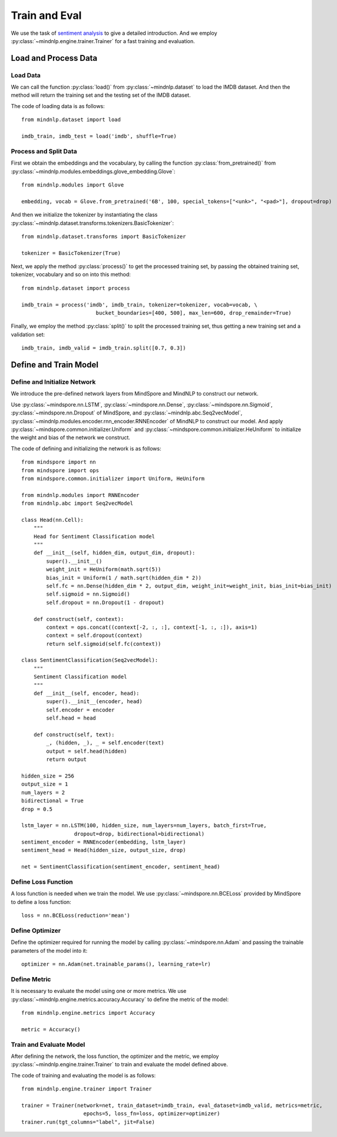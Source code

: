 Train and Eval
===================

We use the task of `sentiment analysis <https://mindnlpdocs-traineval.readthedocs.io/en/latest/examples/sentiment_analysis.html>`_ 
to give a detailed introduction. And we employ :py:class:`~mindnlp.engine.trainer.Trainer` for a fast training and evaluation.

Load and Process Data
^^^^^^^^^^^^^^^^

Load Data
---------

We can call the function :py:class:`load()` from :py:class:`~mindnlp.dataset` to load the IMDB dataset. And then the method 
will return the training set and the testing set of the IMDB dataset.

The code of loading data is as follows:
::
    from mindnlp.dataset import load
    
    imdb_train, imdb_test = load('imdb', shuffle=True)

Process and Split Data
---------

First we obtain the embeddings and the vocabulary, by calling the function :py:class:`from_pretrained()` from  
:py:class:`~mindnlp.modules.embeddings.glove_embedding.Glove`:
::
    from mindnlp.modules import Glove

    embedding, vocab = Glove.from_pretrained('6B', 100, special_tokens=["<unk>", "<pad>"], dropout=drop)

And then we initialize the tokenizer by instantiating the class :py:class:`~mindnlp.dataset.transforms.tokenizers.BasicTokenizer`:
::
    from mindnlp.dataset.transforms import BasicTokenizer

    tokenizer = BasicTokenizer(True)

Next, we apply the method :py:class:`process()` to get the processed training set, by passing the obtained training set, tokenizer, 
vocabulary and so on into this method:
::
    from mindnlp.dataset import process

    imdb_train = process('imdb', imdb_train, tokenizer=tokenizer, vocab=vocab, \
                            bucket_boundaries=[400, 500], max_len=600, drop_remainder=True)

Finally, we employ the method :py:class:`split()` to split the processed training set, thus getting a new training set and a validation set:
::
    imdb_train, imdb_valid = imdb_train.split([0.7, 0.3])

Define and Train Model
^^^^^^^^^^^^^^^^

Define and Initialize Network
---------

We introduce the pre-defined network layers from MindSpore and MindNLP to construct our network.

Use :py:class:`~mindspore.nn.LSTM`, :py:class:`~mindspore.nn.Dense`, :py:class:`~mindspore.nn.Sigmoid`, :py:class:`~mindspore.nn.Dropout` 
of MindSpore, and :py:class:`~mindnlp.abc.Seq2vecModel`, :py:class:`~mindnlp.modules.encoder.rnn_encoder.RNNEncoder` of MindNLP to 
construct our model. And apply :py:class:`~mindspore.common.initializer.Uniform` and :py:class:`~mindspore.common.initializer.HeUniform` 
to initialize the weight and bias of the network we construct.

The code of defining and initializing the network is as follows:
::
    from mindspore import nn
    from mindspore import ops
    from mindspore.common.initializer import Uniform, HeUniform

    from mindnlp.modules import RNNEncoder
    from mindnlp.abc import Seq2vecModel

    class Head(nn.Cell):
        """
        Head for Sentiment Classification model
        """
        def __init__(self, hidden_dim, output_dim, dropout):
            super().__init__()
            weight_init = HeUniform(math.sqrt(5))
            bias_init = Uniform(1 / math.sqrt(hidden_dim * 2))
            self.fc = nn.Dense(hidden_dim * 2, output_dim, weight_init=weight_init, bias_init=bias_init)
            self.sigmoid = nn.Sigmoid()
            self.dropout = nn.Dropout(1 - dropout)

        def construct(self, context):
            context = ops.concat((context[-2, :, :], context[-1, :, :]), axis=1)
            context = self.dropout(context)
            return self.sigmoid(self.fc(context))

    class SentimentClassification(Seq2vecModel):
        """
        Sentiment Classification model
        """
        def __init__(self, encoder, head):
            super().__init__(encoder, head)
            self.encoder = encoder
            self.head = head

        def construct(self, text):
            _, (hidden, _), _ = self.encoder(text)
            output = self.head(hidden)
            return output
    
    hidden_size = 256
    output_size = 1
    num_layers = 2
    bidirectional = True
    drop = 0.5

    lstm_layer = nn.LSTM(100, hidden_size, num_layers=num_layers, batch_first=True,
                     dropout=drop, bidirectional=bidirectional)
    sentiment_encoder = RNNEncoder(embedding, lstm_layer)
    sentiment_head = Head(hidden_size, output_size, drop)

    net = SentimentClassification(sentiment_encoder, sentiment_head)

Define Loss Function
---------

A loss function is needed when we train the model. We use :py:class:`~mindspore.nn.BCELoss` provided by MindSpore to define a loss function:
::
    loss = nn.BCELoss(reduction='mean')

Define Optimizer
---------

Define the optimizer required for running the model by calling :py:class:`~mindspore.nn.Adam` and passing the trainable parameters of the model 
into it:
::
    optimizer = nn.Adam(net.trainable_params(), learning_rate=lr)

Define Metric
---------

It is necessary to evaluate the model using one or more metrics. We use :py:class:`~mindnlp.engine.metrics.accuracy.Accuracy` to define the metric 
of the model:
::
    from mindnlp.engine.metrics import Accuracy

    metric = Accuracy()

Train and Evaluate Model
---------

After defining the network, the loss function, the optimizer and the metric, we employ :py:class:`~mindnlp.engine.trainer.Trainer` to train and 
evaluate the model defined above. 

The code of training and evaluating the model is as follows:
::
    from mindnlp.engine.trainer import Trainer

    trainer = Trainer(network=net, train_dataset=imdb_train, eval_dataset=imdb_valid, metrics=metric,
                        epochs=5, loss_fn=loss, optimizer=optimizer)
    trainer.run(tgt_columns="label", jit=False)